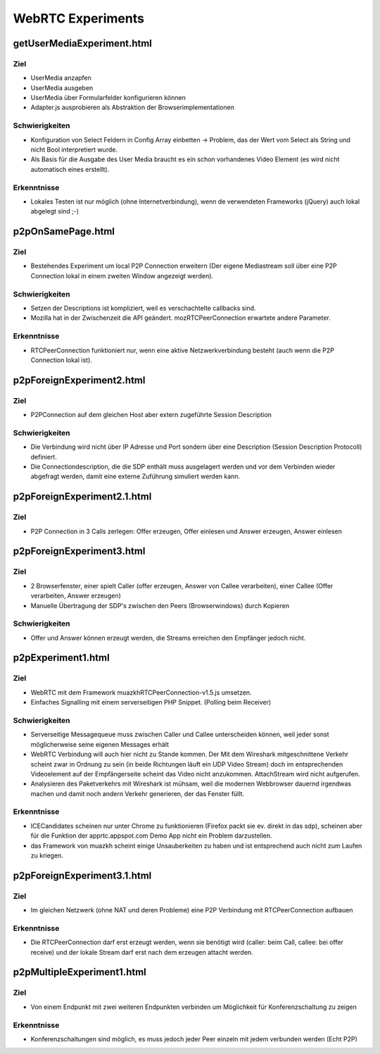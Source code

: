 ==================
WebRTC Experiments
==================


getUserMediaExperiment.html
===========================

Ziel
----
- UserMedia anzapfen
- UserMedia ausgeben
- UserMedia über Formularfelder konfigurieren können
- Adapter.js ausprobieren als Abstraktion der Browserimplementationen

Schwierigkeiten
---------------
- Konfiguration von Select Feldern in Config Array einbetten -> Problem, das der Wert vom Select als String und nicht Bool interpretiert wurde.
- Als Basis für die Ausgabe des User Media braucht es ein schon vorhandenes Video Element (es wird nicht automatisch eines erstellt).

Erkenntnisse
------------
- Lokales Testen ist nur möglich (ohne Internetverbindung), wenn de verwendeten Frameworks (jQuery) auch lokal abgelegt sind ;-)


p2pOnSamePage.html
==================

Ziel
----
- Bestehendes Experiment um local P2P Connection erweitern (Der eigene Mediastream soll über eine P2P Connection lokal in einem zweiten Window angezeigt werden).

Schwierigkeiten
---------------
- Setzen der Descriptions ist kompliziert, weil es verschachtelte callbacks sind.
- Mozilla hat in der Zwischenzeit die API geändert. mozRTCPeerConnection erwartete andere Parameter.
 
Erkenntnisse
------------
- RTCPeerConnection funktioniert nur, wenn eine aktive Netzwerkverbindung besteht (auch wenn die P2P Connection lokal ist).


p2pForeignExperiment2.html
==========================

Ziel
----
- P2PConnection auf dem gleichen Host aber extern zugeführte Session Description

Schwierigkeiten
---------------
- Die Verbindung wird nicht über IP Adresse und Port sondern über eine Description (Session Description Protocoll) definiert.
- Die Connectiondescription, die die SDP enthält muss ausgelagert werden und vor dem Verbinden wieder abgefragt werden, damit eine externe Zuführung simuliert werden kann.


p2pForeignExperiment2.1.html
==========================

Ziel
----
- P2P Connection in 3 Calls zerlegen: Offer erzeugen, Offer einlesen und Answer erzeugen, Answer einlesen


p2pForeignExperiment3.html
==========================

Ziel
----
- 2 Browserfenster, einer spielt Caller (offer erzeugen, Answer von Callee verarbeiten), einer Callee (Offer verarbeiten, Answer erzeugen)
- Manuelle Übertragung der SDP's zwischen den Peers (Browserwindows) durch Kopieren

Schwierigkeiten
---------------
- Offer und Answer können erzeugt werden, die Streams erreichen den Empfänger jedoch nicht.


p2pExperiment1.html
===================

Ziel
----
- WebRTC mit dem Framework muazkhRTCPeerConnection-v1.5.js umsetzen.
- Einfaches Signalling mit einem serverseitigen PHP Snippet. (Polling beim Receiver)

Schwierigkeiten
---------------
- Serverseitige Messagequeue muss zwischen Caller und Callee unterscheiden können, weil jeder sonst möglicherweise seine eigenen Messages erhält
- WebRTC Verbindung will auch hier nicht zu Stande kommen. Der Mit dem Wireshark mitgeschnittene Verkehr scheint zwar in Ordnung zu sein (in beide Richtungen läuft ein UDP Video Stream) doch im entsprechenden Videoelement auf der Empfängerseite scheint das Video nicht anzukommen. AttachStream wird nicht aufgerufen.
- Analysieren des Paketverkehrs mit Wireshark ist mühsam, weil die modernen Webbrowser dauernd irgendwas machen und damit noch andern Verkehr generieren, der das Fenster füllt.

Erkenntnisse
------------
- ICECandidates scheinen nur unter Chrome zu funktionieren (Firefox packt sie ev. direkt in das sdp), scheinen aber für die Funktion der apprtc.appspot.com Demo App nicht ein Problem darzustellen.
- das Framework von muazkh scheint einige Unsauberkeiten zu haben und ist entsprechend auch nicht zum Laufen zu kriegen.


p2pForeignExperiment3.1.html
============================

Ziel
----
- Im gleichen Netzwerk (ohne NAT und deren Probleme) eine P2P Verbindung mit RTCPeerConnection aufbauen

Erkenntnisse
------------
- Die RTCPeerConnection darf erst erzeugt werden, wenn sie benötigt wird (caller: beim Call, callee: bei offer receive) und der lokale Stream darf erst nach dem erzeugen attacht werden.


p2pMultipleExperiment1.html
===========================

Ziel
----
- Von einem Endpunkt mit zwei weiteren Endpunkten verbinden um Möglichkeit für Konferenzschaltung zu zeigen

Erkenntnisse
------------
- Konferenzschaltungen sind möglich, es muss jedoch jeder Peer einzeln mit jedem verbunden werden (Echt P2P)